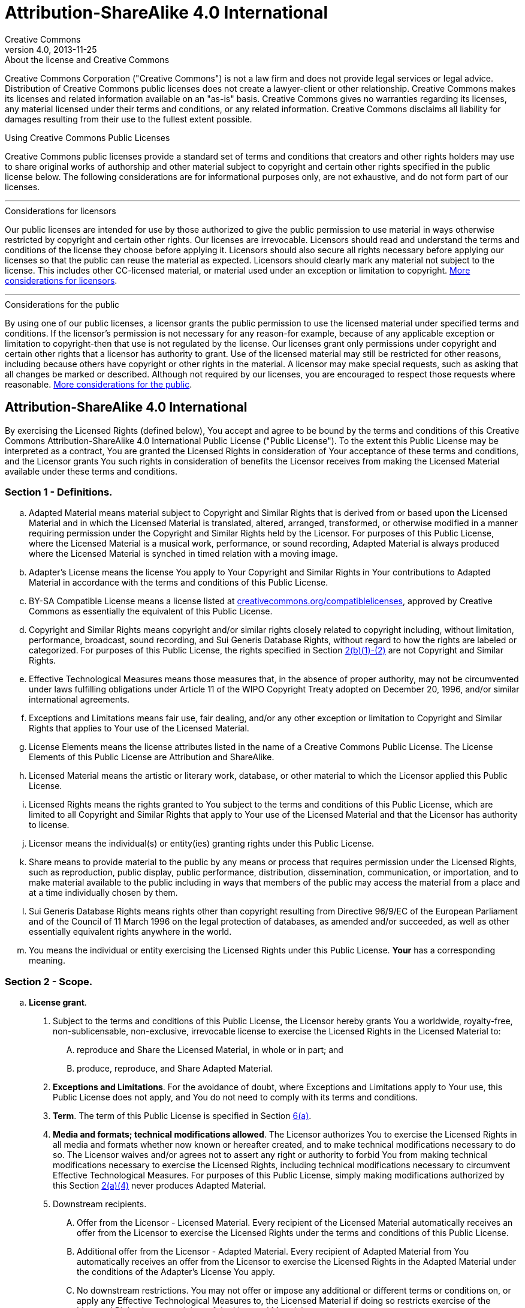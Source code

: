 = Attribution-ShareAlike 4.0 International
Creative Commons
4.0, 2013-11-25
:lang: en

.About the license and Creative Commons
****
Creative Commons Corporation ("Creative Commons") is not a law firm and does
not provide legal services or legal advice. Distribution of Creative Commons
public licenses does not create a lawyer-client or other relationship. Creative
Commons makes its licenses and related information available on an "as-is"
basis. Creative Commons gives no warranties regarding its licenses, any
material licensed under their terms and conditions, or any related information.
Creative Commons disclaims all liability for damages resulting from their use
to the fullest extent possible.
****

.Using Creative Commons Public Licenses
****
Creative Commons public licenses provide a standard set of terms and conditions
that creators and other rights holders may use to share original works of
authorship and other material subject to copyright and certain other rights
specified in the public license below. The following considerations are for
informational purposes only, are not exhaustive, and do not form part of our
licenses.

'''

.Considerations for licensors
******
Our public licenses are intended for use by those authorized to give the public
permission to use material in ways otherwise restricted by copyright and
certain other rights. Our licenses are irrevocable. Licensors should read and
understand the terms and conditions of the license they choose before applying
it. Licensors should also secure all rights necessary before applying our
licenses so that the public can reuse the material as expected. Licensors
should clearly mark any material not subject to the license. This includes
other CC-licensed material, or material used under an exception or limitation
to copyright.
https://wiki.creativecommons.org/wiki/Considerations_for_licensors_and_licensees#Considerations_for_licensors[More considerations for licensors].
******

'''

.Considerations for the public
******
By using one of our public licenses, a licensor grants the public permission to
use the licensed material under specified terms and conditions. If the
licensor's permission is not necessary for any reason-for example, because of
any applicable exception or limitation to copyright-then that use is not
regulated by the license. Our licenses grant only permissions under copyright
and certain other rights that a licensor has authority to grant. Use of the
licensed material may still be restricted for other reasons, including because
others have copyright or other rights in the material. A licensor may make
special requests, such as asking that all changes be marked or described.
Although not required by our licenses, you are encouraged to respect those
requests where reasonable.
https://wiki.creativecommons.org/wiki/Considerations_for_licensors_and_licensees#Considerations_for_licensees[More considerations for the public].
******
****

== Attribution-ShareAlike 4.0 International

By exercising the Licensed Rights (defined below), You accept and agree to be
bound by the terms and conditions of this Creative Commons
Attribution-ShareAlike 4.0 International Public License ("Public License"). To
the extent this Public License may be interpreted as a contract, You are
granted the Licensed Rights in consideration of Your acceptance of these terms
and conditions, and the Licensor grants You such rights in consideration of
benefits the Licensor receives from making the Licensed Material available
under these terms and conditions.

[#s1]
=== Section 1 - Definitions.

[loweralpha]
. [.underline]#Adapted Material# means material subject to Copyright and
  Similar Rights that is derived from or based upon the Licensed Material and
  in which the Licensed Material is translated, altered, arranged, transformed,
  or otherwise modified in a manner requiring permission under the Copyright
  and Similar Rights held by the Licensor. For purposes of this Public License,
  where the Licensed Material is a musical work, performance, or sound
  recording, Adapted Material is always produced where the Licensed Material is
  synched in timed relation with a moving image.
. [.underline]#Adapter's License# means the license You apply to Your Copyright
  and Similar Rights in Your contributions to Adapted Material in accordance
  with the terms and conditions of this Public License.
. [.underline]#BY-SA Compatible License# means a license listed at
  https://creativecommons.org/compatiblelicenses[creativecommons.org/compatiblelicenses],
  approved by Creative Commons as essentially the equivalent of this Public
  License.
. [.underline]#Copyright and Similar Rights# means copyright and/or similar
  rights closely related to copyright including, without limitation,
  performance, broadcast, sound recording, and Sui Generis Database Rights,
  without regard to how the rights are labeled or categorized. For purposes of
  this Public License, the rights specified in Section <<s2b,2(b)(1)-(2)>> are
  not Copyright and Similar Rights.
. [.underline]#Effective Technological Measures# means those measures that, in
  the absence of proper authority, may not be circumvented under laws
  fulfilling obligations under Article 11 of the WIPO Copyright Treaty adopted
  on December 20, 1996, and/or similar international agreements.
. [.underline]#Exceptions and Limitations# means fair use, fair dealing, and/or
  any other exception or limitation to Copyright and Similar Rights that
  applies to Your use of the Licensed Material.
. [.underline]#License Elements# means the license attributes listed in the
  name of a Creative Commons Public License. The License Elements of this
  Public License are Attribution and ShareAlike.
. [.underline]#Licensed Material# means the artistic or literary work,
  database, or other material to which the Licensor applied this Public License.
. [.underline]#Licensed Rights# means the rights granted to You subject to the
  terms and conditions of this Public License, which are limited to all
  Copyright and Similar Rights that apply to Your use of the Licensed Material
  and that the Licensor has authority to license.
. [.underline]#Licensor# means the individual(s) or entity(ies) granting rights
  under this Public License.
. [.underline]#Share# means to provide material to the public by any means or
  process that requires permission under the Licensed Rights, such as
  reproduction, public display, public performance, distribution,
  dissemination, communication, or importation, and to make material available
  to the public including in ways that members of the public may access the
  material from a place and at a time individually chosen by them.
. [.underline]#Sui Generis Database Rights# means rights other than copyright
  resulting from Directive 96/9/EC of the European Parliament and of the
  Council of 11 March 1996 on the legal protection of databases, as amended
  and/or succeeded, as well as other essentially equivalent rights anywhere in
  the world.
. [.underline]#You# means the individual or entity exercising the Licensed
  Rights under this Public License. *Your* has a corresponding meaning.

=== Section 2 - Scope.

[loweralpha]
. *License grant*.
[arabic]
.. [[s2a1]]Subject to the terms and conditions of this Public License, the
   Licensor hereby grants You a worldwide, royalty-free, non-sublicensable,
   non-exclusive, irrevocable license to exercise the Licensed Rights in the
   Licensed Material to:
[upperalpha]
... reproduce and Share the Licensed Material, in whole or in part; and
... produce, reproduce, and Share Adapted Material.
.. *Exceptions and Limitations*. For the avoidance of doubt, where Exceptions
   and Limitations apply to Your use, this Public License does not apply, and
   You do not need to comply with its terms and conditions.
.. *Term*. The term of this Public License is specified in Section <<s6a,6(a)>>.
.. [[s2a4]]*Media and formats; technical modifications allowed*. The Licensor
   authorizes You to exercise the Licensed Rights in all media and formats
   whether now known or hereafter created, and to make technical modifications
   necessary to do so. The Licensor waives and/or agrees not to assert any
   right or authority to forbid You from making technical modifications
   necessary to exercise the Licensed Rights, including technical modifications
   necessary to circumvent Effective Technological Measures. For purposes of
   this Public License, simply making modifications authorized by this Section
   <<s2a4,2(a)(4)>> never produces Adapted Material.
.. [.underline]#Downstream recipients#.
[upperalpha]
... [.underline]#Offer from the Licensor - Licensed Material#. Every recipient
    of the Licensed Material automatically receives an offer from the Licensor
    to exercise the Licensed Rights under the terms and conditions of this
    Public License.
... [.underline]#Additional offer from the Licensor - Adapted Material#. Every
    recipient of Adapted Material from You automatically receives an offer from
    the Licensor to exercise the Licensed Rights in the Adapted Material under
    the conditions of the Adapter's License You apply.
... [.underline]#No downstream restrictions#. You may not offer or impose any
    additional or different terms or conditions on, or apply any Effective
    Technological Measures to, the Licensed Material if doing so restricts
    exercise of the Licensed Rights by any recipient of the Licensed Material.
.. [.underline]#No endorsement#. Nothing in this Public License constitutes or
   may be construed as permission to assert or imply that You are, or that Your
   use of the Licensed Material is, connected with, or sponsored, endorsed, or
   granted official status by, the Licensor or others designated to receive
   attribution as provided in Section <<s3a1Ai,3(a)(1)(A)(i)>>.
. [[s2b]]*Other rights*.
[arabic]
.. Moral rights, such as the right of integrity, are not licensed under this
   Public License, nor are publicity, privacy, and/or other similar personality
   rights; however, to the extent possible, the Licensor waives and/or agrees
   not to assert any such rights held by the Licensor to the limited extent
   necessary to allow You to exercise the Licensed Rights, but not otherwise.
.. Patent and trademark rights are not licensed under this Public License.
.. To the extent possible, the Licensor waives any right to collect royalties
   from You for the exercise of the Licensed Rights, whether directly or
   through a collecting society under any voluntary or waivable statutory or
   compulsory licensing scheme. In all other cases the Licensor expressly
   reserves any right to collect such royalties.

=== Section 3 - License Conditions.

Your exercise of the Licensed Rights is expressly made subject to the following
conditions.

[#s3a]
[loweralpha]
. *Attribution*.
[arabic]
.. [[s3a1]]If You Share the Licensed Material (including in modified form), You
   must:
[upperalpha]
... [[s3a1A]]retain the following if it is supplied by the Licensor with the
    Licensed Material:
[lowerroman]
.... [[s3a1Ai]]identification of the creator(s) of the Licensed Material and
     any others designated to receive attribution, in any reasonable manner
     requested by the Licensor (including by pseudonym if designated);
.... a copyright notice;
.... a notice that refers to this Public License;
.... a notice that refers to the disclaimer of warranties;
.... a URI or hyperlink to the Licensed Material to the extent reasonably
     practicable;
... indicate if You modified the Licensed Material and retain an indication of
    any previous modifications; and
... indicate the Licensed Material is licensed under this Public License, and
    include the text of, or the URI or hyperlink to, this Public License.
.. You may satisfy the conditions in Section <<s3a1,3(a)(1)>> in any reasonable
   manner based on the medium, means, and context in which You Share the
   Licensed Material. For example, it may be reasonable to satisfy the
   conditions by providing a URI or hyperlink to a resource that includes the
   required information.
.. If requested by the Licensor, You must remove any of the information
   required by Section <<s3a1A,3(a)(1)(A)>> to the extent reasonably
   practicable.
. [[s3b]]*ShareAlike*.
+
In addition to the conditions in Section <<s3a,3(a)>>, if You Share Adapted
Material You produce, the following conditions also apply.
+
--
[arabic]
.. The Adapter's License You apply must be a Creative Commons license with the
   same License Elements, this version or later, or a BY-SA Compatible License.
.. You must include the text of, or the URI or hyperlink to, the Adapter's
   License You apply. You may satisfy this condition in any reasonable manner
   based on the medium, means, and context in which You Share Adapted Material.
.. You may not offer or impose any additional or different terms or conditions
   on, or apply any Effective Technological Measures to, Adapted Material that
   restrict exercise of the rights granted under the Adapter's License You
   apply.
--

[#s4]
=== Section 4 - Sui Generis Database Rights.

Where the Licensed Rights include Sui Generis Database Rights that apply to
Your use of the Licensed Material:

[loweralpha]
. for the avoidance of doubt, Section <<s2a1,2(a)(1)>> grants You the right to
  extract, reuse, reproduce, and Share all or a substantial portion of the
  contents of the database;
. if You include all or a substantial portion of the database contents in a
  database in which You have Sui Generis Database Rights, then the database in
  which You have Sui Generis Database Rights (but not its individual contents)
  is Adapted Material, including for purposes of Section <<s3b,3(b)>>; and
. You must comply with the conditions in Section <<s3a,3(a)>> if You Share all
  or a substantial portion of the contents of the database.

For the avoidance of doubt, this Section <<s4,4>> supplements and does not
replace Your obligations under this Public License where the Licensed Rights
include other Copyright and Similar Rights.

[#s5]
=== Section 5 - Disclaimer of Warranties and Limitation of Liability.

[loweralpha]
. *Unless otherwise separately undertaken by the Licensor, to the extent
  possible, the Licensor offers the Licensed Material as-is and as-available,
  and makes no representations or warranties of any kind concerning the
  Licensed Material, whether express, implied, statutory, or other. This
  includes, without limitation, warranties of title, merchantability, fitness
  for a particular purpose, non-infringement, absence of latent or other
  defects, accuracy, or the presence or absence of errors, whether or not known
  or discoverable. Where disclaimers of warranties are not allowed in full or
  in part, this disclaimer may not apply to You.*
. *To the extent possible, in no event will the Licensor be liable to You on
  any legal theory (including, without limitation, negligence) or otherwise for
  any direct, special, indirect, incidental, consequential, punitive,
  exemplary, or other losses, costs, expenses, or damages arising out of this
  Public License or use of the Licensed Material, even if the Licensor has been
  advised of the possibility of such losses, costs, expenses, or damages. Where
  a limitation of liability is not allowed in full or in part, this limitation
  may not apply to You.*
. The disclaimer of warranties and limitation of liability provided above shall
  be interpreted in a manner that, to the extent possible, most closely
  approximates an absolute disclaimer and waiver of all liability.

[#s6]
=== Section 6 - Term and Termination.

[loweralpha]
. [[s6a]]This Public License applies for the term of the Copyright and Similar
  Rights licensed here. However, if You fail to comply with this Public
  License, then Your rights under this Public License terminate automatically.
. [[s6b]]Where Your right to use the Licensed Material has terminated under
  Section 6(a), it reinstates:
+
--
[arabic]
.. automatically as of the date the violation is cured, provided it is cured
   within 30 days of Your discovery of the violation; or
.. upon express reinstatement by the Licensor.
--
+
For the avoidance of doubt, this Section <<s6b,6(b)>> does not affect any right
the Licensor may have to seek remedies for Your violations of this Public
License.
. For the avoidance of doubt, the Licensor may also offer the Licensed Material
  under separate terms or conditions or stop distributing the Licensed Material
  at any time; however, doing so will not terminate this Public License.
. Sections <<s1,1>>, <<s5,5>>, <<s6,6>>, <<s7,7>>, and <<s8,8>> survive
  termination of this Public License.

[#s7]
=== Section 7 - Other Terms and Conditions.

[loweralpha]
. The Licensor shall not be bound by any additional or different terms or
  conditions communicated by You unless expressly agreed.
. Any arrangements, understandings, or agreements regarding the Licensed
  Material not stated herein are separate from and independent of the terms and
  conditions of this Public License.

[#s8]
=== Section 8 - Interpretation.

[loweralpha]
. For the avoidance of doubt, this Public License does not, and shall not be
  interpreted to, reduce, limit, restrict, or impose conditions on any use of
  the Licensed Material that could lawfully be made without permission under
  this Public License.
. To the extent possible, if any provision of this Public License is deemed
  unenforceable, it shall be automatically reformed to the minimum extent
  necessary to make it enforceable. If the provision cannot be reformed, it
  shall be severed from this Public License without affecting the
  enforceability of the remaining terms and conditions.
. No term or condition of this Public License will be waived and no failure to
  comply consented to unless expressly agreed to by the Licensor.
. Nothing in this Public License constitutes or may be interpreted as a
  limitation upon, or waiver of, any privileges and immunities that apply to
  the Licensor or You, including from the legal processes of any jurisdiction
  or authority.

.About Creative Commons
****
Creative Commons is not a party to its public licenses. Notwithstanding,
Creative Commons may elect to apply one of its public licenses to material it
publishes and in those instances will be considered the "Licensor." The text of
the Creative Commons public licenses is dedicated to the public domain under the
https://creativecommons.org/publicdomain/zero/1.0/[CC0 Public Domain Dedication].
Except for the limited purpose of indicating that material is shared under a
Creative Commons public license or as otherwise permitted by the Creative
Commons policies published at
https://creativecommons.org/policies/[creativecommons.org/policies], Creative
Commons does not authorize the use of the trademark "Creative Commons" or any
other trademark or logo of Creative Commons without its prior written consent
including, without limitation, in connection with any unauthorized
modifications to any of its public licenses or any other arrangements,
understandings, or agreements concerning use of licensed material. For the
avoidance of doubt, this paragraph does not form part of the public licenses.

Creative Commons may be contacted at
https://creativecommons.org/[creativecommons.org].
****
